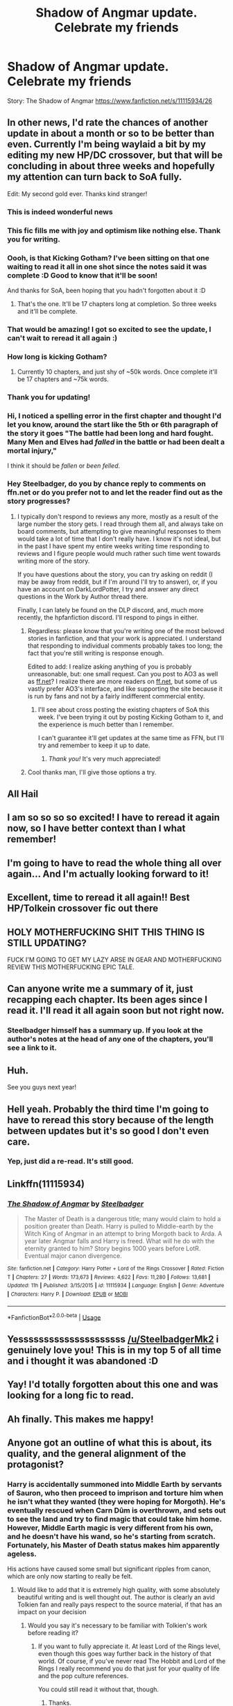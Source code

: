 #+TITLE: Shadow of Angmar update. Celebrate my friends

* Shadow of Angmar update. Celebrate my friends
:PROPERTIES:
:Author: InfernoItaliano
:Score: 207
:DateUnix: 1586543055.0
:DateShort: 2020-Apr-10
:FlairText: Recommendation
:END:
Story: The Shadow of Angmar [[https://www.fanfiction.net/s/11115934/26]]


** In other news, I'd rate the chances of another update in about a month or so to be better than even. Currently I'm being waylaid a bit by my editing my new HP/DC crossover, but that will be concluding in about three weeks and hopefully my attention can turn back to SoA fully.

Edit: My second gold ever. Thanks kind stranger!
:PROPERTIES:
:Author: SteelbadgerMk2
:Score: 145
:DateUnix: 1586543556.0
:DateShort: 2020-Apr-10
:END:

*** This is indeed wonderful news
:PROPERTIES:
:Author: InfernoItaliano
:Score: 38
:DateUnix: 1586543648.0
:DateShort: 2020-Apr-10
:END:


*** This fic fills me with joy and optimism like nothing else. Thank you for writing.
:PROPERTIES:
:Author: dobby_thefreeelf
:Score: 19
:DateUnix: 1586546113.0
:DateShort: 2020-Apr-10
:END:


*** Oooh, is that Kicking Gotham? I've been sitting on that one waiting to read it all in one shot since the notes said it was complete :D Good to know that it'll be soon!

And thanks for SoA, been hoping that you hadn't forgotten about it :D
:PROPERTIES:
:Author: hrmdurr
:Score: 13
:DateUnix: 1586547189.0
:DateShort: 2020-Apr-11
:END:

**** That's the one. It'll be 17 chapters long at completion. So three weeks and it'll be complete.
:PROPERTIES:
:Author: SteelbadgerMk2
:Score: 11
:DateUnix: 1586550461.0
:DateShort: 2020-Apr-11
:END:


*** That would be amazing! I got so excited to see the update, I can't wait to reread it all again :)
:PROPERTIES:
:Author: MystycMoose
:Score: 5
:DateUnix: 1586546870.0
:DateShort: 2020-Apr-10
:END:


*** How long is kicking Gotham?
:PROPERTIES:
:Author: ilikesmokingmid
:Score: 3
:DateUnix: 1586549500.0
:DateShort: 2020-Apr-11
:END:

**** Currently 10 chapters, and just shy of ~50k words. Once complete it'll be 17 chapters and ~75k words.
:PROPERTIES:
:Author: SteelbadgerMk2
:Score: 6
:DateUnix: 1586550588.0
:DateShort: 2020-Apr-11
:END:


*** Thank you for updating!
:PROPERTIES:
:Author: thebirdisdead
:Score: 3
:DateUnix: 1586574566.0
:DateShort: 2020-Apr-11
:END:


*** Hi, I noticed a spelling error in the first chapter and thought I'd let you know, around the start like the 5th or 6th paragraph of the story it goes "The battle had been long and hard fought. Many Men and Elves had /falled/ in the battle or had been dealt a mortal injury,"

I think it should be /fallen/ or /been felled/.
:PROPERTIES:
:Author: CorruptedFlame
:Score: 1
:DateUnix: 1586603652.0
:DateShort: 2020-Apr-11
:END:


*** Hey Steelbadger, do you by chance reply to comments on ffn.net or do you prefer not to and let the reader find out as the story progresses?
:PROPERTIES:
:Author: Senseo256
:Score: 1
:DateUnix: 1586604686.0
:DateShort: 2020-Apr-11
:END:

**** I typically don't respond to reviews any more, mostly as a result of the large number the story gets. I read through them all, and always take on board comments, but attempting to give meaningful responses to them would take a lot of time that I don't really have. I know it's not ideal, but in the past I have spent my entire weeks writing time responding to reviews and I figure people would much rather such time went towards writing more of the story.

If you have questions about the story, you can try asking on reddit (I may be away from reddit, but if I'm around I'll try to answer), or, if you have an account on DarkLordPotter, I try and answer any direct questions in the Work by Author thread there.

Finally, I can lately be found on the DLP discord, and, much more recently, the hpfanfiction discord. I'll respond to pings in either.
:PROPERTIES:
:Author: SteelbadgerMk2
:Score: 3
:DateUnix: 1586605526.0
:DateShort: 2020-Apr-11
:END:

***** Regardless: please know that you're writing one of the most beloved stories in fanfiction, and that your work is appreciated. I understand that responding to individual comments probably takes too long; the fact that you're still writing is response enough.

Edited to add: I realize asking anything of you is probably unreasonable, but: one small request. Can you post to AO3 as well as [[https://ff.net][ff.net]]? I realize there are more readers on [[https://ff.net][ff.net]], but some of us vastly prefer AO3's interface, and like supporting the site because it is run by fans and not by a fairly indifferent commercial entity.
:PROPERTIES:
:Author: verysleepy8
:Score: 8
:DateUnix: 1586615833.0
:DateShort: 2020-Apr-11
:END:

****** I'll see about cross posting the existing chapters of SoA this week. I've been trying it out by posting Kicking Gotham to it, and the experience is much better than I remember.

I can't guarantee it'll get updates at the same time as FFN, but I'll try and remember to keep it up to date.
:PROPERTIES:
:Author: SteelbadgerMk2
:Score: 5
:DateUnix: 1586617587.0
:DateShort: 2020-Apr-11
:END:

******* /Thank you!/ It's very much appreciated!
:PROPERTIES:
:Author: verysleepy8
:Score: 1
:DateUnix: 1586618523.0
:DateShort: 2020-Apr-11
:END:


***** Cool thanks man, I'll give those options a try.
:PROPERTIES:
:Author: Senseo256
:Score: 1
:DateUnix: 1586622506.0
:DateShort: 2020-Apr-11
:END:


** All Hail
:PROPERTIES:
:Author: otrovik
:Score: 17
:DateUnix: 1586544406.0
:DateShort: 2020-Apr-10
:END:


** I am so so so so excited! I have to reread it again now, so I have better context than I what remember!
:PROPERTIES:
:Score: 15
:DateUnix: 1586547800.0
:DateShort: 2020-Apr-11
:END:


** I'm going to have to read the whole thing all over again... And I'm actually looking forward to it!
:PROPERTIES:
:Author: CorruptedFlame
:Score: 9
:DateUnix: 1586552306.0
:DateShort: 2020-Apr-11
:END:


** Excellent, time to reread it all again!! Best HP/Tolkein crossover fic out there
:PROPERTIES:
:Author: ssbbgo
:Score: 7
:DateUnix: 1586559994.0
:DateShort: 2020-Apr-11
:END:


** HOLY MOTHERFUCKING SHIT THIS THING IS STILL UPDATING?

FUCK I'M GOING TO GET MY LAZY ARSE IN GEAR AND MOTHERFUCKING REVIEW THIS MOTHERFUCKING EPIC TALE.
:PROPERTIES:
:Score: 7
:DateUnix: 1586586719.0
:DateShort: 2020-Apr-11
:END:


** Can anyone write me a summary of it, just recapping each chapter. Its been ages since I read it. I'll read it all again soon but not right now.
:PROPERTIES:
:Author: gamejunky13
:Score: 12
:DateUnix: 1586549310.0
:DateShort: 2020-Apr-11
:END:

*** Steelbadger himself has a summary up. If you look at the author's notes at the head of any one of the chapters, you'll see a link to it.
:PROPERTIES:
:Author: verysleepy8
:Score: 8
:DateUnix: 1586615939.0
:DateShort: 2020-Apr-11
:END:


** Huh.

See you guys next year!
:PROPERTIES:
:Author: darienqmk
:Score: 4
:DateUnix: 1586561930.0
:DateShort: 2020-Apr-11
:END:


** Hell yeah. Probably the third time I'm going to have to reread this story because of the length between updates but it's so good I don't even care.
:PROPERTIES:
:Score: 4
:DateUnix: 1586564024.0
:DateShort: 2020-Apr-11
:END:

*** Yep, just did a re-read. It's still good.
:PROPERTIES:
:Author: Ch1pp
:Score: 1
:DateUnix: 1586688209.0
:DateShort: 2020-Apr-12
:END:


** Linkffn(11115934)
:PROPERTIES:
:Author: rohan62442
:Score: 5
:DateUnix: 1586584357.0
:DateShort: 2020-Apr-11
:END:

*** [[https://www.fanfiction.net/s/11115934/1/][*/The Shadow of Angmar/*]] by [[https://www.fanfiction.net/u/5291694/Steelbadger][/Steelbadger/]]

#+begin_quote
  The Master of Death is a dangerous title; many would claim to hold a position greater than Death. Harry is pulled to Middle-earth by the Witch King of Angmar in an attempt to bring Morgoth back to Arda. A year later Angmar falls and Harry is freed. What will he do with the eternity granted to him? Story begins 1000 years before LotR. Eventual major canon divergence.
#+end_quote

^{/Site/:} ^{fanfiction.net} ^{*|*} ^{/Category/:} ^{Harry} ^{Potter} ^{+} ^{Lord} ^{of} ^{the} ^{Rings} ^{Crossover} ^{*|*} ^{/Rated/:} ^{Fiction} ^{T} ^{*|*} ^{/Chapters/:} ^{27} ^{*|*} ^{/Words/:} ^{173,673} ^{*|*} ^{/Reviews/:} ^{4,622} ^{*|*} ^{/Favs/:} ^{11,280} ^{*|*} ^{/Follows/:} ^{13,681} ^{*|*} ^{/Updated/:} ^{11h} ^{*|*} ^{/Published/:} ^{3/15/2015} ^{*|*} ^{/id/:} ^{11115934} ^{*|*} ^{/Language/:} ^{English} ^{*|*} ^{/Genre/:} ^{Adventure} ^{*|*} ^{/Characters/:} ^{Harry} ^{P.} ^{*|*} ^{/Download/:} ^{[[http://www.ff2ebook.com/old/ffn-bot/index.php?id=11115934&source=ff&filetype=epub][EPUB]]} ^{or} ^{[[http://www.ff2ebook.com/old/ffn-bot/index.php?id=11115934&source=ff&filetype=mobi][MOBI]]}

--------------

*FanfictionBot*^{2.0.0-beta} | [[https://github.com/tusing/reddit-ffn-bot/wiki/Usage][Usage]]
:PROPERTIES:
:Author: FanfictionBot
:Score: 3
:DateUnix: 1586584377.0
:DateShort: 2020-Apr-11
:END:


** Yesssssssssssssssssssss [[/u/SteelbadgerMk2]] i genuinely love you! This is in my top 5 of all time and i thought it was abandoned :D
:PROPERTIES:
:Author: sal101
:Score: 5
:DateUnix: 1586595268.0
:DateShort: 2020-Apr-11
:END:


** Yay! I'd totally forgotten about this one and was looking for a long fic to read.
:PROPERTIES:
:Author: pumpkinah
:Score: 2
:DateUnix: 1586549736.0
:DateShort: 2020-Apr-11
:END:


** Ah finally. This makes me happy!
:PROPERTIES:
:Author: SSXAnubis
:Score: 2
:DateUnix: 1586550557.0
:DateShort: 2020-Apr-11
:END:


** Anyone got an outline of what this is about, its quality, and the general alignment of the protagonist?
:PROPERTIES:
:Author: Lightwavers
:Score: 2
:DateUnix: 1586551469.0
:DateShort: 2020-Apr-11
:END:

*** Harry is accidentally summoned into Middle Earth by servants of Sauron, who then proceed to imprison and torture him when he isn't what they wanted (they were hoping for Morgoth). He's eventually rescued when Carn Dûm is overthrown, and sets out to see the land and try to find magic that could take him home. However, Middle Earth magic is very different from his own, and he doesn't have his wand, so he's starting from scratch. Fortunately, his Master of Death status makes him apparently ageless.

His actions have caused some small but significant ripples from canon, which are only now starting to really be felt.
:PROPERTIES:
:Author: thrawnca
:Score: 20
:DateUnix: 1586553171.0
:DateShort: 2020-Apr-11
:END:

**** Would like to add that it is extremely high quality, with some absolutely beautiful writing and is well thought out. The author is clearly an avid Tolkien fan and really pays respect to the source material, if that has an impact on your decision
:PROPERTIES:
:Author: Ungo-tar
:Score: 17
:DateUnix: 1586558028.0
:DateShort: 2020-Apr-11
:END:

***** Would you say it's necessary to be familiar with Tolkien's work before reading it?
:PROPERTIES:
:Author: VirulentVoid
:Score: 4
:DateUnix: 1586580819.0
:DateShort: 2020-Apr-11
:END:

****** If you want to fully appreciate it. At least Lord of the Rings level, even though this goes way further back in the history of that world. Of course, if you've never read The Hobbit and Lord of the Rings I really recommend you do that just for your quality of life and the pop culture references.

You could still read it without that, though.
:PROPERTIES:
:Author: cavelioness
:Score: 10
:DateUnix: 1586590410.0
:DateShort: 2020-Apr-11
:END:

******* Thanks.
:PROPERTIES:
:Author: VirulentVoid
:Score: 2
:DateUnix: 1586593047.0
:DateShort: 2020-Apr-11
:END:


****** No, it is not necessary. As Harry is new to the world and everything is from his POV, you learn about the world along with him. But yes, knowing LoTR would greatly enhance your enjoyment out of reading it. It does not overlap with the movies yet, happens in a different era mostly, which might change in future. But knowing the characters and places would be fun. On the contrary, you can still follow the story and Harry's journey easily even if you dont know much about LoTR. And I might say, this fic could possibly make you want to read Tolkien finally if you are still holding out against it.
:PROPERTIES:
:Author: dobby_thefreeelf
:Score: 9
:DateUnix: 1586592750.0
:DateShort: 2020-Apr-11
:END:

******* I'll give it a shot, then. Thanks.
:PROPERTIES:
:Author: VirulentVoid
:Score: 2
:DateUnix: 1586593081.0
:DateShort: 2020-Apr-11
:END:


******* u/thrawnca:
#+begin_quote
  It does not overlap with the movies yet
#+end_quote

Um...there's very little resemblance between Tolkien's books and the movies. At least, books 2 and 3. So, I'm not sure that it matters whether Shadows of Angmar overlaps them...
:PROPERTIES:
:Author: thrawnca
:Score: 1
:DateUnix: 1586868111.0
:DateShort: 2020-Apr-14
:END:


**** Thank you, and [[/u/Ungo-tar][u/Ungo-tar]], for the explanations. I'll check it out.
:PROPERTIES:
:Author: Lightwavers
:Score: 4
:DateUnix: 1586558463.0
:DateShort: 2020-Apr-11
:END:


** HALLELUJAH
:PROPERTIES:
:Score: 1
:DateUnix: 1586570650.0
:DateShort: 2020-Apr-11
:END:


** Wohoo. Thanks for the notice
:PROPERTIES:
:Author: AmWRAZ
:Score: 1
:DateUnix: 1586571264.0
:DateShort: 2020-Apr-11
:END:


** I'm so happy. I always occasionally check to see if it's updated. Thank you
:PROPERTIES:
:Author: charleshr
:Score: 1
:DateUnix: 1586580035.0
:DateShort: 2020-Apr-11
:END:


** Dope! Thanks for letting me know
:PROPERTIES:
:Author: LinkRue
:Score: 1
:DateUnix: 1586581019.0
:DateShort: 2020-Apr-11
:END:


** Yeah, I'm probably going to have to reread the entire thing at some point.
:PROPERTIES:
:Author: KingDarius89
:Score: 1
:DateUnix: 1586592356.0
:DateShort: 2020-Apr-11
:END:


** It was awesome to see. I love this story.

I also think it has one of the most unnecessary summary caveats in fanfic: “Eventual major canon divergence.”

I assume it's tongue in cheek.
:PROPERTIES:
:Author: PeteNewell
:Score: 1
:DateUnix: 1586606400.0
:DateShort: 2020-Apr-11
:END:


** I've never read or watched Lord of the Rings. Would I still be able to read this fic and have the plot still mostly make sense?
:PROPERTIES:
:Author: silverminnow
:Score: 1
:DateUnix: 1586565552.0
:DateShort: 2020-Apr-11
:END:

*** It would still be a good read, but you would lose a lot of the fun (and some context). I'd give it a whirl.
:PROPERTIES:
:Author: verysleepy8
:Score: 6
:DateUnix: 1586567233.0
:DateShort: 2020-Apr-11
:END:

**** I think I'll give the movies a try first. I certainly like a lot of the snippets that I've read.
:PROPERTIES:
:Author: silverminnow
:Score: 1
:DateUnix: 1586743097.0
:DateShort: 2020-Apr-13
:END:
